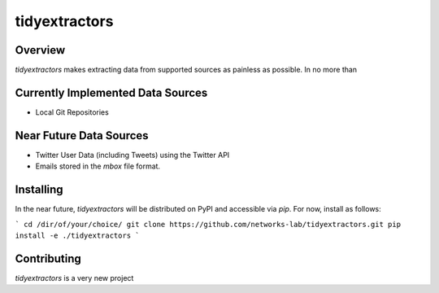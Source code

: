tidyextractors
=================

Overview
-----------------

`tidyextractors` makes extracting data from supported sources as painless as possible. In no more than 

Currently Implemented Data Sources
-----------------

* Local Git Repositories

Near Future Data Sources
-----------------

* Twitter User Data (including Tweets) using the Twitter API
* Emails stored in the `mbox` file format.

Installing
-----------------
In the near future, `tidyextractors` will be distributed on PyPI and accessible via `pip`. For now, install as follows:

```
cd /dir/of/your/choice/
git clone https://github.com/networks-lab/tidyextractors.git
pip install -e ./tidyextractors
```

Contributing
-----------------

`tidyextractors` is a very new project
